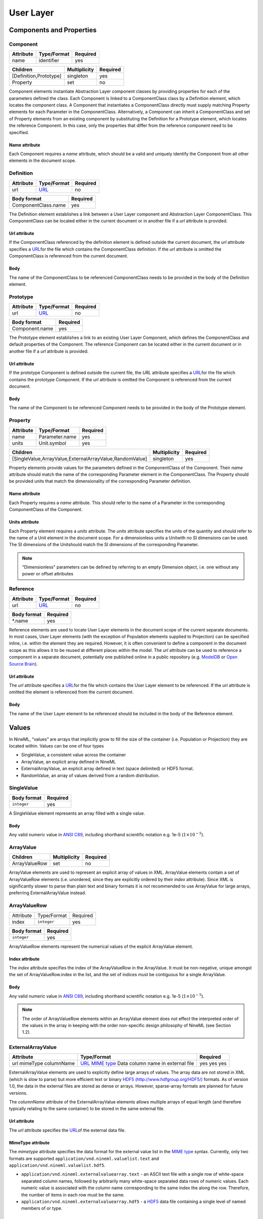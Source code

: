 **********
User Layer
**********

Components and Properties
=========================

Component
---------

+-----------+-------------+----------+
| Attribute | Type/Format | Required |
+===========+=============+==========+
| name      | identifier  | yes      |
+-----------+-------------+----------+

+------------------------+--------------+----------+
| Children               | Multiplicity | Required |
+========================+==============+==========+
| [Definition,Prototype] | singleton    | yes      |
+------------------------+--------------+----------+
| Property               | set          | no       |
+------------------------+--------------+----------+

Component elements instantiate Abstraction Layer component classes by
providing properties for each of the parameters defined the class. Each
Component is linked to a ComponentClass class by a Definition element,
which locates the component class. A Component that instantiates a
ComponentClass directly must supply matching Property elements for each
Parameter in the ComponentClass. Alternatively, a Component can inherit
a ComponentClass and set of Property elements from an existing component
by substituting the Definition for a Prototype element, which locates
the reference Component. In this case, only the properties that differ
from the reference component need to be specified.

Name attribute
^^^^^^^^^^^^^^

Each Component requires a *name* attribute, which should be a valid and
uniquely identify the Component from all other elements in the document
scope.

Definition
----------

+-----------+-----------------------------------------------------------------+----------+
| Attribute | Type/Format                                                     | Required |
+===========+=================================================================+==========+
| url       | `URL <http://en.wikipedia.org/wiki/Uniform_resource_locator>`__ | no       |
+-----------+-----------------------------------------------------------------+----------+

+---------------------+----------+
| Body format         | Required |
+=====================+==========+
| ComponentClass.name | yes      |
+---------------------+----------+

The Definition element establishes a link between a User Layer component
and Abstraction Layer ComponentClass. This ComponentClass can be located
either in the current document or in another file if a *url* attribute
is provided.

Url attribute
^^^^^^^^^^^^^

If the ComponentClass referenced by the definition element is defined
outside the current document, the *url* attribute specifies a
`URL <http://en.wikipedia.org/wiki/Uniform_resource_locator>`__\ for the
file which contains the ComponentClass definition. If the *url*
attribute is omitted the ComponentClass is referenced from the current
document.

Body
^^^^

The name of the ComponentClass to be referenced ComponentClass needs to
be provided in the body of the Definition element.

Prototype
---------

+-----------+-----------------------------------------------------------------+----------+
| Attribute | Type/Format                                                     | Required |
+===========+=================================================================+==========+
| url       | `URL <http://en.wikipedia.org/wiki/Uniform_resource_locator>`__ | no       |
+-----------+-----------------------------------------------------------------+----------+

+----------------+----------+
| Body format    | Required |
+================+==========+
| Component.name | yes      |
+----------------+----------+

The Prototype element establishes a link to an existing User Layer
Component, which defines the ComponentClass and default properties of
the Component. The reference Component can be located either in the
current document or in another file if a *url* attribute is provided.

Url attribute
^^^^^^^^^^^^^

If the prototype Component is defined outside the current file, the
*URL* attribute specifies a
`URL <http://en.wikipedia.org/wiki/Uniform_resource_locator>`__\ for the
file which contains the prototype Component. If the *url* attribute is
omitted the Component is referenced from the current document.

Body
^^^^

The name of the Component to be referenced Component needs to be
provided in the body of the Prototype element.

Property
--------

+-----------+----------------+----------+
| Attribute | Type/Format    | Required |
+===========+================+==========+
| name      | Parameter.name | yes      |
+-----------+----------------+----------+
| units     | Unit.symbol    | yes      |
+-----------+----------------+----------+

+---------------------------------------------------------+--------------+----------+
| Children                                                | Multiplicity | Required |
+=========================================================+==============+==========+
| [SingleValue,ArrayValue,ExternalArrayValue,RandomValue] | singleton    | yes      |
+---------------------------------------------------------+--------------+----------+

Property elements provide values for the parameters defined in the
ComponentClass of the Component. Their *name* attribute should match the
name of the corresponding Parameter element in the ComponentClass. The
Property should be provided units that match the dimensionality of the
corresponding Parameter definition.

Name attribute
^^^^^^^^^^^^^^

Each Property requires a *name* attribute. This should refer to the name
of a Parameter in the corresponding ComponentClass of the Component.

Units attribute
^^^^^^^^^^^^^^^

Each Property element requires a *units* attribute. The *units*
attribute specifies the units of the quantity and should refer to the
name of a Unit element in the document scope. For a dimensionless units
a Unitwith no SI dimensions can be used. The SI dimensions of the
Unitshould match the SI dimensions of the corresponding Parameter.

.. note::
    "Dimensionless" parameters can be defined by referring to an empty
    Dimension object, i.e. one without any power or offset attributes

Reference
---------

+-----------+-----------------------------------------------------------------+----------+
| Attribute | Type/Format                                                     | Required |
+===========+=================================================================+==========+
| url       | `URL <http://en.wikipedia.org/wiki/Uniform_resource_locator>`__ | no       |
+-----------+-----------------------------------------------------------------+----------+

+-------------+----------+
| Body format | Required |
+=============+==========+
| \*.name     | yes      |
+-------------+----------+

Reference elements are used to locate User Layer elements in the
document scope of the current separate documents. In most cases, User
Layer elements (with the exception of Population elements supplied to
Projection) can be specified inline, i.e. within the element they are
required. However, it is often convenient to define a component in the
document scope as this allows it to be reused at different places within
the model. The *url* attribute can be used to reference a component in a
separate document, potentially one published online in a public
repository (e.g.
`ModelDB <http://senselab.med.yale.edu/modeldb/ListByModelName.asp?c=19&lin=-1>`__
or `Open Source Brain <http://www.opensourcebrain.org/>`__).

Url attribute
^^^^^^^^^^^^^

The *url* attribute specifies a
`URL <http://en.wikipedia.org/wiki/Uniform_resource_locator>`__\ for the
file which contains the User Layer element to be referenced. If the
*url* attribute is omitted the element is referenced from the current
document.

Body
^^^^

The name of the User Layer element to be referenced should be included
in the body of the Reference element.

Values
======

In NineML, “values” are arrays that implicitly grow to fill the size of
the container (i.e. Population or Projection) they are located within.
Values can be one of four types

-  SingleValue, a consistent value across the container

-  ArrayValue, an explicit array defined in NineML

-  ExternalArrayValue, an explicit array defined in text (space
   delimited) or HDF5 format.

-  RandomValue, an array of values derived from a random distribution.

SingleValue
-----------

+-------------+----------+
| Body format | Required |
+=============+==========+
| ``integer`` | yes      |
+-------------+----------+

A SingleValue element represents an array filled with a single value.

Body
^^^^

Any valid numeric value in `ANSI
C89 <http://en.wikipedia.org/wiki/ANSI_C>`__, including shorthand
scientific notation e.g. 1e-5 (:math:`1\times10^{-5}`).

ArrayValue
----------


+---------------+--------------+----------+
| Children      | Multiplicity | Required |
+===============+==============+==========+
| ArrayValueRow | set          | no       |
+---------------+--------------+----------+

ArrayValue elements are used to represent an explicit array of values in
XML. ArrayValue elements contain a set of ArrayValueRow elements (i.e.
unordered, since they are explicitly ordered by their *index*
attribute). Since XML is significantly slower to parse than plain text
and binary formats it is not recommended to use ArrayValue for large
arrays, preferring ExternalArrayValue instead.

ArrayValueRow
-------------

+-----------+-------------+----------+
| Attribute | Type/Format | Required |
+-----------+-------------+----------+
| index     | ``integer`` | yes      |
+-----------+-------------+----------+

+-------------+----------+
| Body format | Required |
+=============+==========+
| ``integer`` | yes      |
+-------------+----------+

ArrayValueRow elements represent the numerical values of the explicit
ArrayValue element.

Index attribute
^^^^^^^^^^^^^^^

The *index* attribute specifies the index of the ArrayValueRow in the
ArrayValue. It must be non-negative, unique amongst the set of
ArrayValueRow.index in the list, and the set of indices must be
contiguous for a single ArrayValue.

Body
^^^^

Any valid numeric value in `ANSI
C89 <http://en.wikipedia.org/wiki/ANSI_C>`__, including shorthand
scientific notation e.g. 1e-5 (:math:`1\times10^{-5}`).

.. note::
    The order of ArrayValueRow elements within an ArrayValue element does not
    effect the interpreted order of the values in the array in keeping with the
    order non-specific design philosophy of NineML (see Section 1.2).

ExternalArrayValue
------------------

+------------+-------------------------------------------------------------------+----------+
| Attribute  | Type/Format                                                       | Required |
+============+===================================================================+==========+
| url        | `URL <http://en.wikipedia.org/wiki/Uniform_resource_locator>`__   | yes      |
| mimeType   | `MIME  type <http://en.wikipedia.org/wiki/Internet_media_type>`__ | yes      |
| columnName | Data column name in external file                                 | yes      |
+------------+-------------------------------------------------------------------+----------+

ExternalArrayValue elements are used to explicitly define large arrays
of values. The array data are not stored in XML (which is slow to parse)
but more efficient text or binary `HDF5
(http://www.hdfgroup.org/HDF5/) <http://www.hdfgroup.org/HDF5/>`__
formats. As of version 1.0, the data in the external files are stored as
dense or arrays. However, sparse-array formats are planned for future
versions.

The *columnName* attribute of the ExternalArrayValue elements allows
multiple arrays of equal length (and therefore typically relating to the
same container) to be stored in the same external file.

Url attribute
^^^^^^^^^^^^^

The *url* attribute specifies the
`URL <http://en.wikipedia.org/wiki/Uniform_resource_locator>`__\ of the
external data file.

MimeType attribute
^^^^^^^^^^^^^^^^^^

The *mimetype* attribute specifies the data format for the external
value list in the `MIME
type <http://en.wikipedia.org/wiki/Internet_media_type>`__ syntax.
Currently, only two formats are supported
``application/vnd.nineml.valuelist.text`` and
``application/vnd.nineml.valuelist.hdf5``.

-  ``application/vnd.nineml.externalvaluearray.text`` - an ASCII text
   file with a single row of white-space separated column names,
   followed by arbitrarily many white-space separated data rows of
   numeric values. Each numeric value is associated with the column name
   corresponding to the same index the along the row. Therefore, the
   number of items in each row must be the same.

-  ``application/vnd.nineml.externalvaluearray.hdf5`` - a
   `HDF5 <http://www.hdfgroup.org/HDF5/>`__ data file containing a
   single level of named members of or type.

ColumnName attribute
^^^^^^^^^^^^^^^^^^^^

Each ExternalArrayValue must have a *columnName* attribute, which refers
to a column header in the external data file.

RandomValue
-----------


+-----------------------+--------------+----------+
| Children              | Multiplicity | Required |
+=======================+==============+==========+
| [Component,Reference] | singleton    | yes      |
+-----------------------+--------------+----------+

RandomValue elements represent arrays of values drawn from random
distributions, which are defined by a Componentelements. The size of the
generated array is determined by the size of the container (i.e.
Population or Projection) the RandomValue is nested within.

Populations
===========

Population
----------

+-----------+-------------+----------+
| Attribute | Type/Format | Required |
+===========+=============+==========+
| name      | identifier  | yes      |
+-----------+-------------+----------+

+----------+--------------+----------+
| Children | Multiplicity | Required |
+==========+==============+==========+
| Size     | singleton    | yes      |
+----------+--------------+----------+
| Cell     | singleton    | yes      |
+----------+--------------+----------+

A Population defines a set of dynamic components of the same class. The
size of the set is specified by the Size element. The properties of the
dynamic components are generated from value types, which can be constant
across the population, randomly distributed or individually specified
(see [sec:Values]).

Name attribute
^^^^^^^^^^^^^^

Each Population requires a *name* attribute, which should be a valid and
uniquely identify the Population from all other elements in the document
scope.

Cell
----


+-----------------------+--------------+----------+
| Children              | Multiplicity | Required |
+=======================+==============+==========+
| [Component,Reference] | singleton    | yes      |
+-----------------------+--------------+----------+

The Cell element specifies the dynamic components that will make up the
population. The Component can be defined inline or via a Reference
element.

Size
----

+-------------+----------+
| Body format | Required |
+=============+==========+
| int         | yes      |
+-------------+----------+

The number of cells in the population is specified by the integer
provided in the body of the Size element. In future versions this may be
extended to allow the size of a population to be derived from other
features of the Population.

Body
^^^^

The text of the Size element contains an representing the size of the
population.

Projections
===========

Projections define the synaptic connectivity between two populations,
the post-synaptic response of the connections, the plasticity rules that
modulate the post-synaptic response and the transmission delays.
Synaptic and plasticity dynamic components are created if the connection
rule determines there is a connection between a particular source and
destination cell pair. The synaptic and plasticity components are then
connected to and from explicitly defined ports of the cell components in
the source and projection populations

SingleValue and RandomValue elements used in properties of a projection
(in the Connectivity, Response, Plasticity and Delay elements) take the
size of the number of connections made. Explicitly array values,
ArrayValue and ExternalArrayValue, are only permitted with connection
rules (as defined by the Connectivity element) where the number of
connections is predetermined (i.e. *one-to-one*, *all-to-all* and
*explicit*). Explicit arrays are ordered by the indices

.. math:: i_{\mathrm{value}} = i_{\mathrm{source}} * N_{\mathrm{dest}} + i_{\mathrm{dest}}

where :math:`i_{\mathrm{value}}`, :math:`i_{\mathrm{source}}` and
:math:`i_{\mathrm{dest}}` are the indices of the array entry, and the
source and destination cells respectively, and :math:`N_{\mathrm{dest}}`
is the size of the destination population. Value indices that do not
correspond to connected pairs are omitted, and therefore the arrays are
the same size as the number of connections.

Projection
----------

+-----------+-------------+----------+
| Attribute | Type/Format | Required |
+===========+=============+==========+
| name      | identifier  | yes      |
+-----------+-------------+----------+

+--------------+--------------+----------+
| Children     | Multiplicity | Required |
+==============+==============+==========+
| Source       | singleton    | yes      |
+--------------+--------------+----------+
| Destination  | singleton    | yes      |
+--------------+--------------+----------+
| Connectivity | singleton    | yes      |
+--------------+--------------+----------+
| Response     | singleton    | yes      |
+--------------+--------------+----------+
| Plasticity   | singleton    | no       |
+--------------+--------------+----------+
| Delay        | singleton    | yes      |
+--------------+--------------+----------+

The Projection element contains all the elements that define a
projection between two populations and should be uniquely identified in
the scope of the document.

Name attribute
^^^^^^^^^^^^^^

Each Projection requires a *name* attribute, which should be a valid and
uniquely identify the Projection from all other elements in the document
scope.

Connectivity
------------


+-----------+--------------+----------+
| Children  | Multiplicity | Required |
+===========+==============+==========+
| Component | singleton    | yes      |
+-----------+--------------+----------+

Each Connectivity element contains a Component, which defines the
connection pattern of the cells in the source population to cells in the
destination population (i.e. binary ‘connected’ or ‘not connected’
decisions). For each connection that is specified, a synapse, consisting
of a post-synaptic response and plasticity dynamic components, is
created to model the synaptic interaction between the cells.

Source
------


+-----------------------+--------------+----------+
| Children              | Multiplicity | Required |
+=======================+==============+==========+
| [Component,Reference] | singleton    | yes      |
+-----------------------+--------------+----------+
| FromDestination       | set          | no       |
+-----------------------+--------------+----------+
| FromPlasticity        | set          | no       |
+-----------------------+--------------+----------+
| FromResponse          | set          | no       |
+-----------------------+--------------+----------+

The Source element specifies the pre-synaptic population or selection
(see Selection) of the projection and all the port connections it
receives. The source population is specified via a Reference element
since it should not be defined within the Projection. The source
population can receive incoming port connections from the post-synaptic
response (see FromResponse), the plasticity rule (see FromPlasticity) or
the post-synaptic population directly (see FromDestination). Connections
with these ports are only made if the Connectivitydetermines that the
source and destination cells should be connected.

Destination
-----------


+-----------------------+--------------+----------+
| Children              | Multiplicity | Required |
+=======================+==============+==========+
| [Component,Reference] | singleton    | yes      |
+-----------------------+--------------+----------+
| FromSource            | set          | no       |
+-----------------------+--------------+----------+
| FromPlasticity        | set          | no       |
+-----------------------+--------------+----------+
| FromResponse          | set          | no       |
+-----------------------+--------------+----------+

The Destination element specifies the post-synaptic or selection (see
Selection) population of the projection and all the port connections it
receives. The destination population is specified via a Reference
element since it should not be defined within the Projection. The source
population can receive incoming port connections from the post-synaptic
response (see FromResponse), the plasticity rule (see FromPlasticity) or
the pre-synaptic population directly (see FromSource). Connections with
these ports are only made if the Connectivitydetermines that the source
and destination cells should be connected.

Response
--------


+-----------------------+--------------+----------+
| Children              | Multiplicity | Required |
+=======================+==============+==========+
| [Component,Reference] | singleton    | yes      |
+-----------------------+--------------+----------+
| FromSource            | set          | no       |
+-----------------------+--------------+----------+
| FromDestination       | set          | no       |
+-----------------------+--------------+----------+
| FromPlasticity        | set          | no       |
+-----------------------+--------------+----------+

The Response defines the effect on the post-synaptic cell dynamics of an
incoming synaptic input. The additional dynamics are defined by a
Componentelement, which can be defined inline or referenced. For static
connections (i.e. those without a Plasticity element), the magnitude of
the response (i.e. synaptic weight) is typically passed as a property of
the Response element.

The post-synaptic response dynamics can receive incoming port
connections from the plasticity rule (see FromPlasticity) or the pre or
post synaptic populations (see FromSource and FromDestination). The
post-synaptic response object is implicitly created and connected to
these ports if the Connectivitydetermines that the source and
destination cells should be connected.

Plasticity
----------


+-----------------------+--------------+----------+
| Children              | Multiplicity | Required |
+=======================+==============+==========+
| [Component,Reference] | singleton    | yes      |
+-----------------------+--------------+----------+
| FromSource            | set          | no       |
+-----------------------+--------------+----------+
| FromDestination       | set          | no       |
+-----------------------+--------------+----------+
| FromResponse          | set          | no       |
+-----------------------+--------------+----------+

The Plasticity element describes the dynamic processes that modulate the
dynamics of the post-synaptic response, typically the magnitude of the
response (see [sec:Response]). If the synapse is not plastic the
Plasticity element can be omitted.

The plasticity dynamics can receive incoming port connections from the
post-synaptic response rule (see FromResponse) or the pre or post
synaptic populations (see FromSource and FromDestination). The
plasticity object is implicitly created and connected to these ports if
the Connectivitydetermines that the source and destination cells should
be connected.

FromSource
----------

+-----------+------------------------------------------------------------+----------+
| Attribute | Type/Format                                                | Required |
+===========+============================================================+==========+
| sender    | [AnalogSendPort,EventSendPort].name                        | yes      |
+-----------+------------------------------------------------------------+----------+
| receiver  | [AnalogReceivePort,EventReceivePort,AnalogReducePort].name | yes      |
+-----------+------------------------------------------------------------+----------+

The FromSource element specifies a port connection to the projection
component (either the destination cell, post-synaptic response or
plasticity dynamics) inside which it is inserted from the source cell
dynamics.

Sender attribute
^^^^^^^^^^^^^^^^

Each FromSource element requires a *sender* attribute. This should refer
to the name of a AnalogSendPort or EventSendPort in the Cellof the
source population. The transmission mode of the port (i.e. analog or
event) should match that of the port referenced by the *receiver*
attribute.

Receiver attribute
^^^^^^^^^^^^^^^^^^

Each FromSource element requires a *receiver* attribute. This should
refer to the name of a AnalogReceivePort, EventReceivePort or
AnalogReducePort in the Componentin the enclosing
Source/Destination/Plasticity/Response element. The transmission mode
of the port (i.e. analog or event) should match that of the port
referenced by the *sender* attribute.

FromDestination
---------------

+-----------+------------------------------------------------------------+----------+
| Attribute | Type/Format                                                | Required |
+===========+============================================================+==========+
| sender    | [AnalogSendPort,EventSendPort].name                        | yes      |
+-----------+------------------------------------------------------------+----------+
| receiver  | [AnalogReceivePort,EventReceivePort,AnalogReducePort].name | yes      |
+-----------+------------------------------------------------------------+----------+

The FromDestination element specifies a port connection to the
projection component (either the source cell, post-synaptic response or
plasticity dynamics) inside which it is inserted from the destination
cell dynamics.

Sender attribute
^^^^^^^^^^^^^^^^

Each FromDestination element requires a *sender* attribute. This should
refer to the name of a AnalogSendPort or EventSendPort in the Cellof the
source population. The transmission mode of the port (i.e. analog or
event) should match that of the port referenced by the *receiver*
attribute.

Receiver attribute
^^^^^^^^^^^^^^^^^^

Each FromDestination element requires a *receiver* attribute. This
should refer to the name of a AnalogReceivePort, EventReceivePort or
AnalogReducePort in the Componentin the enclosing
Source/Destination/Plasticity/Response element. The transmission mode
of the port (i.e. analog or event) should match that of the port
referenced by the *sender* attribute.

FromPlasticity
--------------

+-----------+------------------------------------------------------------+----------+
| Attribute | Type/Format                                                | Required |
+===========+============================================================+==========+
| sender    | [AnalogSendPort,EventSendPort].name                        | yes      |
+-----------+------------------------------------------------------------+----------+
| receiver  | [AnalogReceivePort,EventReceivePort,AnalogReducePort].name | yes      |
+-----------+------------------------------------------------------------+----------+

The FromPlasticity element specifies a port connection to the projection
component (either the source cell, destination cell or post-synaptic
response dynamics) inside which it is inserted from the plasticity
dynamics.

Sender attribute
^^^^^^^^^^^^^^^^

Each FromPlasticity element requires a *sender* attribute. This should
refer to the name of a AnalogSendPort or EventSendPort in the
Cell->Componentof the source population. The transmission mode of the
port (i.e. analog or event) should match that of the port referenced by
the *receiver* attribute.

Receiver attribute
^^^^^^^^^^^^^^^^^^

Each FromPlasticity element requires a *receiver* attribute. This should
refer to the name of a AnalogReceivePort, EventReceivePort or
AnalogReducePort in the Componentin the enclosing Source/Destination/
Plasticity/Response element. The transmission mode of the port (i.e.
analog or event) should match that of the port referenced by the
*sender* attribute.

FromResponse
------------

+-----------+------------------------------------------------------------+----------+
| Attribute | Type/Format                                                | Required |
+===========+============================================================+==========+
| sender    | [AnalogSendPort,EventSendPort].name                        | yes      |
+-----------+------------------------------------------------------------+----------+
| receiver  | [AnalogReceivePort,EventReceivePort,AnalogReducePort].name | yes      |
+-----------+------------------------------------------------------------+----------+

The FromResponse element specifies a port connection to the projection
component (either the source cell, destination cell or plasticity
dynamics) inside which it is inserted from the post-synaptic response
dynamics.

Sender attribute
^^^^^^^^^^^^^^^^

Each FromResponse element requires a *sender* attribute. This should
refer to the name of a AnalogSendPort or EventSendPort in the
Cell->Componentof the source population. The transmission mode of the
port (i.e. analog or event) should match that of the port referenced by
the *receiver* attribute.

Receiver attribute
^^^^^^^^^^^^^^^^^^

Each FromResponse element requires a *receiver* attribute. This should
refer to the name of a AnalogReceivePort, EventReceivePort or
AnalogReducePort in the Componentin the enclosing Source/Destination/
Plasticity/Response element. The transmission mode of the port (i.e.
analog or event) should match that of the port referenced by the
*sender* attribute.

Delay
-----

+-----------+-------------+----------+
| Attribute | Type/Format | Required |
+===========+=============+==========+
| units     | Unit@symbol | yes      |
+-----------+-------------+----------+

+---------------------------------------------------------+--------------+----------+
| Children                                                | Multiplicity | Required |
+=========================================================+==============+==========+
| [SingleValue,ArrayValue,ExternalArrayValue,RandomValue] | singleton    | yes      |
+---------------------------------------------------------+--------------+----------+

In version 1.0, the Delay element specifies the delay between the
pre-synaptic cell port and both the Plasticityand Response. In future
versions, it is planned to include the delay directly into the
port-connection objects (i.e. FromSource, FromDestination, etc...) to
allow finer control of the delay between the different components.

Units attribute
^^^^^^^^^^^^^^^

The *units* attribute specifies the units of the delay and should refer
to the name of a Unit element in the document scope. The Unitshould be
temporal, i.e. have :math:`t=1` and all other SI dimensions set to 0.

Selections: combining populations and subsets
=============================================

Selections are designed to allow sub and super-sets of cell populations
to be projected to/from other populations (or selections thereof). In
version 1.0, the only supported operation is the concatenation of
multiple populations into super-sets but in future versions it is
planned to provide “slicing” operations to select sub sets of
populations.

Selection
---------

+-----------+-------------+----------+
| Attribute | Type/Format | Required |
+===========+=============+==========+
| name      | identifier  | yes      |
+-----------+-------------+----------+

+-------------+--------------+----------+
| Children    | Multiplicity | Required |
+=============+==============+==========+
| Concatenate | singleton    | yes      |
+-------------+--------------+----------+

The Selection element contains the operations that are used to select
the cells to add to the selection.

Name attribute
^^^^^^^^^^^^^^

Each Selection requires a *name* attribute, which should be a valid and
uniquely identify the Selection from all other elements in the document
scope.

Concatenate
-----------


+----------+--------------+----------+
| Children | Multiplicity | Required |
+==========+==============+==========+
| Item     | set          | yes      |
+----------+--------------+----------+

The Concatenate element is used to add populations to a selection. It
contains a set of Item elements which reference the Population elements
to be concatenated. The order of the Item elements does not effect the
order of the concatenation, which is determined by the *index* attribute
of the Item elements. The set of Item@\ *index* attributes must be
non-negative, contiguous, not contain any duplicates and contain the
index 0 (i.e. :math:`i=0,\ldots,N-1`).

Item
----

+-----------+-------------+----------+
| Attribute | Type/Format | Required |
+===========+=============+==========+
| index     | ``integer`` | yes      |
+-----------+-------------+----------+

+-----------------------------------+--------------+----------+
| Children                          | Multiplicity | Required |
+===================================+==============+==========+
| Reference([Population,Selection]) | singleton    | yes      |
+-----------------------------------+--------------+----------+

Each Item element references as a Population or Selection element and
specifies their order in the concatenation.

Index attribute
^^^^^^^^^^^^^^^

Each Item requires a *index* attribute. This attribute specifies the
order in which the Populations in the Selection are concatenated and
thereby the indices of the cells within the combined Selection.

.. note::
    This preserves the order non-specific nature of elements in NineML
